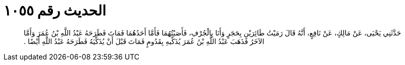 
= الحديث رقم ١٠٥٥

[quote.hadith]
حَدَّثَنِي يَحْيَى، عَنْ مَالِكٍ، عَنْ نَافِعٍ، أَنَّهُ قَالَ رَمَيْتُ طَائِرَيْنِ بِحَجَرٍ وَأَنَا بِالْجُرْفِ، فَأَصَبْتُهُمَا فَأَمَّا أَحَدُهُمَا فَمَاتَ فَطَرَحَهُ عَبْدُ اللَّهِ بْنُ عُمَرَ وَأَمَّا الآخَرُ فَذَهَبَ عَبْدُ اللَّهِ بْنُ عُمَرَ يُذَكِّيهِ بِقَدُومٍ فَمَاتَ قَبْلَ أَنْ يُذَكِّيَهُ فَطَرَحَهُ عَبْدُ اللَّهِ أَيْضًا ‏.‏